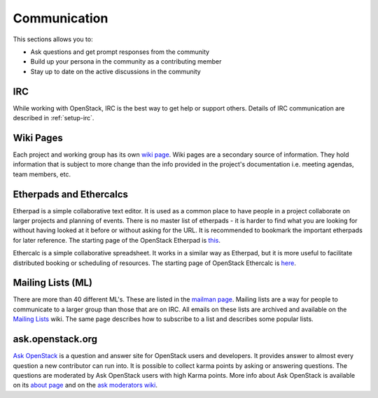 #############
Communication
#############

This sections allows you to:

* Ask questions and get prompt responses from the community
* Build up your persona in the community as a contributing member
* Stay up to date on the active discussions in the community

IRC
===
While working with OpenStack, IRC is the best way to get help or support
others. Details of IRC communication are described in :ref:`setup-irc`.

Wiki Pages
==========

Each project and working group has its own `wiki page
<https://wiki.openstack.org/wiki/Main_Page>`__.
Wiki pages are a secondary source of information. They hold information that is
subject to more change than the info provided in the project's documentation
i.e. meeting agendas, team members, etc.

Etherpads and Ethercalcs
========================

Etherpad is a simple collaborative text editor. It is used as a common place to
have people in a project collaborate on larger projects and planning of events.
There is no master list of etherpads - it is harder to find what you are
looking for without having looked at it before or without asking for the URL.
It is recommended to bookmark the important etherpads for later reference.
The starting page of the OpenStack Etherpad is `this
<https://etherpad.openstack.org>`_.

Ethercalc is a simple collaborative spreadsheet. It works in a similar way as
Etherpad, but it is more useful to facilitate distributed booking or
scheduling of resources. The starting page of OpenStack Ethercalc is `here
<https://ethercalc.openstack.org/>`_.

.. _communication-mailing-lists:

Mailing Lists (ML)
==================

There are more than 40 different ML's. These are listed in the `mailman page
<http://lists.openstack.org/cgi-bin/mailman/listinfo>`__.
Mailing lists are a way for people to communicate to a larger group than those
that are on IRC. All emails on these lists are archived and available on the
`Mailing Lists <https://wiki.openstack.org/wiki/Mailing_Lists>`_ wiki.
The same page describes how to subscribe to a list and describes some popular
lists.

ask.openstack.org
=================

`Ask OpenStack <https://ask.openstack.org/>`__ is a question and answer site
for OpenStack users and developers. It provides answer to almost every
question a new contributor can run into. It is possible to collect karma points
by asking or answering questions. The questions are moderated by Ask OpenStack
users with high Karma points. More info about Ask OpenStack is available on
its `about page <https://ask.openstack.org/en/about/>`__ and on the `ask
moderators wiki <https://wiki.openstack.org/wiki/Community/AskModerators>`__.
